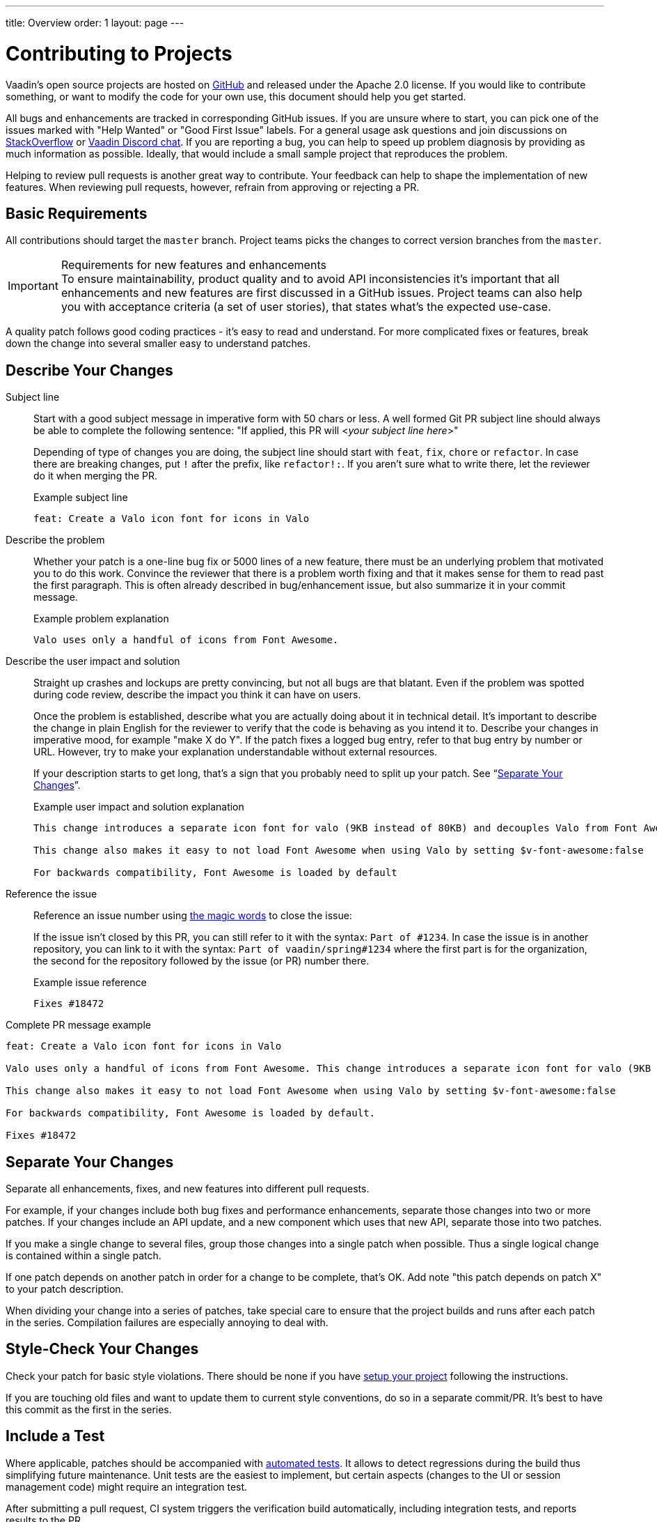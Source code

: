 ---
title: Overview
order: 1
layout: page
---

:experimental:
:commandkey: &#8984;

= Contributing to Projects

Vaadin's open source projects are hosted on link:https://github.com/vaadin[GitHub] and released under the Apache 2.0 license.
If you would like to contribute something, or want to modify the code for your own use, this document should help you get started.

All bugs and enhancements are tracked in corresponding GitHub issues.
If you are unsure where to start, you can pick one of the issues marked with "Help Wanted" or "Good First Issue" labels.
For a general usage ask questions and join discussions on https://stackoverflow.com/questions/ask?tags=vaadin[StackOverflow] or https://discord.gg/vaadin[Vaadin Discord chat].
If you are reporting a bug, you can help to speed up problem diagnosis by providing as much information as possible.
Ideally, that would include a small sample project that reproduces the problem.

Helping to review pull requests is another great way to contribute.
Your feedback can help to shape the implementation of new features.
When reviewing pull requests, however, refrain from approving or rejecting a PR.

== Basic Requirements

All contributions should target the `master` branch.
Project teams picks the changes to correct version branches from the `master`.

.Requirements for new features and enhancements
[IMPORTANT]
To ensure maintainability, product quality and to avoid API inconsistencies it's important that all enhancements and new features are first discussed in a GitHub issues.
Project teams can also help you with acceptance criteria (a set of user stories), that states what's the expected use-case.

A quality patch follows good coding practices - it's easy to read and understand.
For more complicated fixes or features, break down the change into several smaller easy to understand patches.

== Describe Your Changes

pass:[<!-- vale Vaadin.Will = NO -->]

Subject line::
+
Start with a good subject message in imperative form with 50 chars or less.
A well formed Git PR subject line should always be able to complete the following sentence:
"If applied, this PR will <__your subject line here__>"
+
Depending of type of changes you are doing, the subject line should start with `feat`, `fix`, `chore` or `refactor`.
In case there are breaking changes, put `!` after the prefix, like `refactor!:`.
If you aren't sure what to write there, let the reviewer do it when merging the PR.
+
.Example subject line
----
feat: Create a Valo icon font for icons in Valo
----

pass:[<!-- vale Vaadin.Will = YES -->]

Describe the problem::
+
Whether your patch is a one-line bug fix or 5000 lines of a new feature, there must be an underlying problem that motivated you to do this work.
Convince the reviewer that there is a problem worth fixing and that it makes sense for them to read past the first paragraph.
This is often already described in bug/enhancement issue, but also summarize it in your commit message.
+
.Example problem explanation
----
Valo uses only a handful of icons from Font Awesome.
----

Describe the user impact and solution::
+
Straight up crashes and lockups are pretty convincing, but not all bugs are that blatant.
Even if the problem was spotted during code review, describe the impact you think it can have on users.
+
Once the problem is established, describe what you are actually doing about it in technical detail.
It's important to describe the change in plain English for the reviewer to verify that the code is behaving as you intend it to.
Describe your changes in imperative mood, for example "make X do Y".
If the patch fixes a logged bug entry, refer to that bug entry by number or URL.
However, try to make your explanation understandable without external resources.
+
If your description starts to get long, that's a sign that you probably need to split up your patch. See “<<separate-your-changes,Separate Your Changes>>”.
+
.Example user impact and solution explanation
----
This change introduces a separate icon font for valo (9KB instead of 80KB) and decouples Valo from Font Awesome to enable updating Font Awesome without taking Valo into account.

This change also makes it easy to not load Font Awesome when using Valo by setting $v-font-awesome:false

For backwards compatibility, Font Awesome is loaded by default
----

Reference the issue::
+
Reference an issue number using https://docs.github.com/en/free-pro-team@latest/github/managing-your-work-on-github/linking-a-pull-request-to-an-issue[the magic words] to close the issue:
+
If the issue isn't closed by this PR, you can still refer to it with the syntax: `Part of #1234`.
In case the issue is in another repository, you can link to it with the syntax: `Part of vaadin/spring#1234` where the first part is for the organization, the second for the repository followed by the issue (or PR) number there.
+
.Example issue reference
----
Fixes #18472
----

Complete PR message example::
----
feat: Create a Valo icon font for icons in Valo

Valo uses only a handful of icons from Font Awesome. This change introduces a separate icon font for valo (9KB instead of 80KB) and decouples Valo from Font Awesome to enable updating Font Awesome without taking Valo into account.

This change also makes it easy to not load Font Awesome when using Valo by setting $v-font-awesome:false

For backwards compatibility, Font Awesome is loaded by default.

Fixes #18472
----

== Separate Your Changes

Separate all enhancements, fixes, and new features into different pull requests.

For example, if your changes include both bug fixes and performance enhancements, separate those changes into two or more patches.
If your changes include an API update, and a new component which uses that new API, separate those into two patches.

If you make a single change to several files, group those changes into a single patch when possible.
Thus a single logical change is contained within a single patch.

If one patch depends on another patch in order for a change to be complete, that's OK.
Add note "this patch depends on patch X" to your patch description.

When dividing your change into a series of patches, take special care to ensure that the project builds and runs after each patch in the series.
Compilation failures are especially annoying to deal with.

== Style-Check Your Changes

Check your patch for basic style violations.
There should be none if you have <<editor-settings,setup your project>> following the instructions.

If you are touching old files and want to update them to current style conventions, do so in a separate commit/PR.
It's best to have this commit as the first in the series.

== Include a Test

Where applicable, patches should be accompanied with <<testing,automated tests>>.
It allows to detect regressions during the build thus simplifying future maintenance.
Unit tests are the easiest to implement, but certain aspects (changes to the UI or session management code) might require an integration test.

After submitting a pull request, CI system triggers the verification build automatically, including integration tests, and reports results to the PR.

Test cases should succeed with the patch and fail without the patch.
This is a clear indication that the suggested fix/enhancement does what expected.

If the patch is aimed at the performance improvement, supplement it with a performance test code and a benchmark results showing performance impact.

== Respond to Review Comments

Code review is an essential part of PR acceptance process and is often a logical continuation of a discussion started in a GitHub issue.
Don't be offended if reviewer asks you to change the implementation or use a different approach.
Such changes are often required to align API with a new features being actively developed and to ensure backward-compatibility.

It's best to keep the conversation going in review comments and resolve all reviewer comments.
If the PR isn't approved by the reviewer and there is no response from the author in a reasonable time, PR is likely to be rejected as abandoned.

Another aspect to consider is that, as time passes, more and more new features and fixes are merged into the `master` branch.
As a result, the more PR is waiting to be merged, the higher is the probability of merge conflicts.
Such conflicts must be resolved before the merge.

[#editor-settings.cards.quiet]
== Editor Settings

[.card]
=== IntelliJ IDEA

<<editor-settings-intellij-idea#,See instructions>>

[.card]
=== Eclipse
<<editor-settings-eclipse#,See instructions>>

[#testing.cards.quiet]
== Testing

[.card]
=== Unit Testing in Flow
<<flow-unit-testing#,See instructions>>

[.card]
=== Integration Testing in Flow
<<flow-integration-testing#,See instructions>>

[.card]
=== Testing of Web Components
<<web-component-testing#,See instructions>>

[.card]
=== Testing of Java Integration for Web Components
<<web-component-integration-testing#,See instructions>>


[discussion-id]`AE13237A-AD71-46BE-85E7-48687A28838A`
